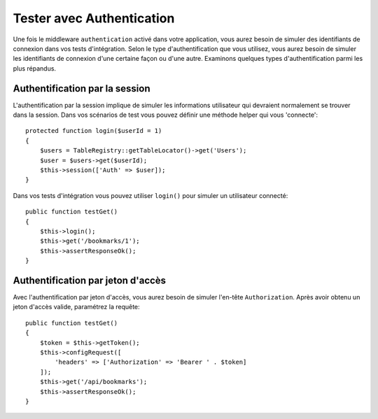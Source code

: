 Tester avec Authentication
##########################

Une fois le middleware ``authentication`` activé dans votre application, vous
aurez besoin de simuler des identifiants de connexion dans vos tests
d'intégration.
Selon le type d'authentification que vous utilisez, vous aurez besoin de
simuler les identifiants de connexion d'une certaine façon ou d'une autre.
Examinons quelques types d'authentification parmi les plus répandus.

Authentification par la session
===============================

L'authentification par la session implique de simuler les informations
utilisateur qui devraient normalement se trouver dans la session. Dans vos
scénarios de test vous pouvez définir une méthode helper qui vous 'connecte'::

   protected function login($userId = 1)
   {
       $users = TableRegistry::getTableLocator()->get('Users');
       $user = $users->get($userId);
       $this->session(['Auth' => $user]);
   }

Dans vos tests d'intégration vous pouvez utiliser ``login()`` pour simuler un
utilisateur connecté::

   public function testGet()
   {
       $this->login();
       $this->get('/bookmarks/1');
       $this->assertResponseOk();
   }

Authentification par jeton d'accès
==================================

Avec l'authentification par jeton d'accès, vous aurez besoin de simuler
l'en-tête ``Authorization``. Après avoir obtenu un jeton d'accès valide,
paramétrez la requête::

   public function testGet()
   {
       $token = $this->getToken();
       $this->configRequest([
           'headers' => ['Authorization' => 'Bearer ' . $token]
       ]);
       $this->get('/api/bookmarks');
       $this->assertResponseOk();
   }
